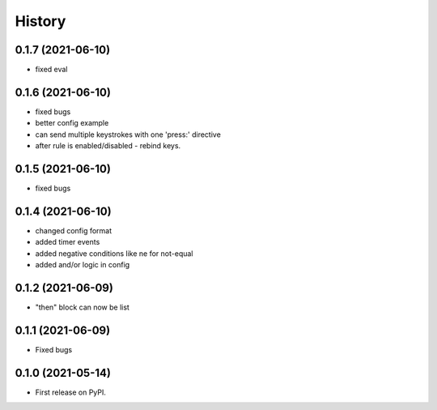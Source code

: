 =======
History
=======

0.1.7 (2021-06-10)
------------------

- fixed eval

0.1.6 (2021-06-10)
------------------

- fixed bugs
- better config example
- can send multiple keystrokes with one 'press:' directive
- after rule is enabled/disabled - rebind keys.

0.1.5 (2021-06-10)
------------------

- fixed bugs

0.1.4 (2021-06-10)
------------------

- changed config format
- added timer events
- added negative conditions like ne for not-equal
- added and/or logic in config

0.1.2 (2021-06-09)
------------------

* "then" block can now be list

0.1.1 (2021-06-09)
------------------

* Fixed bugs

0.1.0 (2021-05-14)
------------------

* First release on PyPI.
